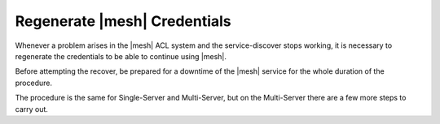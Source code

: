 .. SPDX-FileCopyrightText: 2022 Zextras <https://www.zextras.com/>
..
.. SPDX-License-Identifier: CC-BY-NC-SA-4.0

.. _mesh-reset:

Regenerate |mesh| Credentials
=============================

Whenever a problem arises in the |mesh| ACL system and the
service-discover stops working, it is necessary to regenerate the
credentials to be able to continue using |mesh|.

.. card::

   Scenario
   ^^^^

   In this sample scenario, the command :command:`consul acl
   bootstrap` will terminate with an error message similar to::

     Failed ACL bootstrapping: Unexpected response code: 403 (Permission denied: ACL bootstrap no longer allowed (reset index: 908))

   This can happen, for example, when the **cluster credential
   password** of file
   :file:`/etc/zextras/service-discover/cluster-credentials.tar.gpg`
   is unaccessible (for example, because the password has been lost),
   but the procedure below may apply whenever the above-mentioned
   error message appears.

   It is important to take note of the index number, that is the last
   bit of the output *(reset index: 908)*: ``908`` is the current
   index and is needed in the procedure below.


Before attempting the recover, be prepared for a downtime of the
|mesh| service for the whole duration of the procedure.

The procedure is the same for Single-Server and Multi-Server, but on
the Multi-Server there are a few more steps to carry out.

.. card::

   Preliminary Tasks
   ^^^^

   In case of a Single-Server node, log in to it and skip to the next
   step.

   On a Multi-Server, you need to identify the |mesh| *leader node*
   node and log into it. Most of the times, this is the
   `Directory-Server` node, whose IP address is retrieved using the
   command below.

   .. code:: console

      # carbonio prov gas service-discover

   To make sure you are on the leader, use the following command.

   .. code:: console

      # wget http://127.0.0.1:8500/v1/status/leader -qO -

   The output will be an IP address and a port, for example
   **192.168.56.101:8300**. If this IP is different from the
   `Directory Server`'s, log in to the latter on (192.168.56.101).

   .. note:: All the commands must be run on the *leader node*, unless
      differently specified.

.. card::

   Step 1. Wipe Old Credentials
   ^^^^

   The first task, to be executed as the ``service-discover`` user, is
   to write the current **reset index** to a file, to allow a new ACL
   token to be generated. As described in the Scenario above, the
   value is **908** (change it according to the output you receive), so we need to execute:

   .. code:: console

      # sudo -u service-discover bash -c "echo 908 > /var/lib/service-discover/data/acl-bootstrap-reset"

   Then stop the *service-discover* service.

   .. code:: console

      # systemctl stop service-discover


   Finally, remove all certificates related to  *service-discover*.

   .. code:: console

      # rm /var/lib/service-discover/*.pem

.. card::

   Step 2. Generate New Credentials
   ^^^^

   Run the setup as a *first instance*.

   .. code:: console

      # service-discover setup 192.168.56.101 --first-instance --password=MESH_CLUSTER_PWD

   This is essentially the same command as the one used during the
   configuration of |mesh|, the only difference being that in this
   case we use the explicit IP address and run it as *first instance*.

   Optionally, verify the ACL token using the commands

   .. code:: console

      # export CONSUL_HTTP_TOKEN=$(gpg -qdo - /etc/zextras/service-discover/cluster-credentials.tar.gpg | tar xOf - consul-acl-secret.json | jq .SecretID -r)
      # consul members
        Node              Address              Status  Type    Build  Protocol  DC   Segment
        mail.example.com  192.168.56.101:8301  alive   server  1.9.3  2

   On a Single-Server the procedure has been completed. Make sure to
   store the new credentials in a safe place!

.. card::

   Multi-Server Final Task
   ^^^^

   On a Multi-Server, you need to copy the credentials file on all
   other nodes, for example using :command:`scp`. The commands to be
   used are mentioned in every node of the
   :ref:`multiserver-installation`.

   Finally, log in to all other nodes and repeat on *each of them* the
   setup using the following commands

   .. code:: console

      # rm /var/lib/service-discover/*pem
      # service-discover setup $(hostname -i) --password=MESH_CLUSTER_PWD
